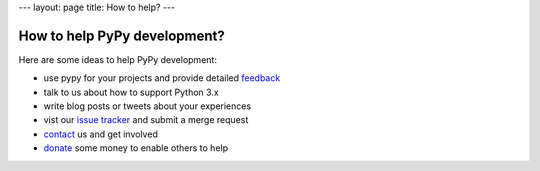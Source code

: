 ---
layout: page
title: How to help?
---

How to help PyPy development?
=====================================

Here are some ideas to help PyPy development:

* use pypy for your projects and provide detailed feedback_

* talk to us about how to support Python 3.x

* write blog posts or tweets about your experiences

* vist our `issue tracker`_ and submit a merge request

* contact_ us and get involved

* donate_ some money to enable others to help

.. _contact: contact.html
.. _feedback: contact.html
.. _`donate`: https://opencollective.com/pypy
.. _`issue tracker`: https://foss.heptapod.net/heptapod/foss.heptapod.net/-/issues

